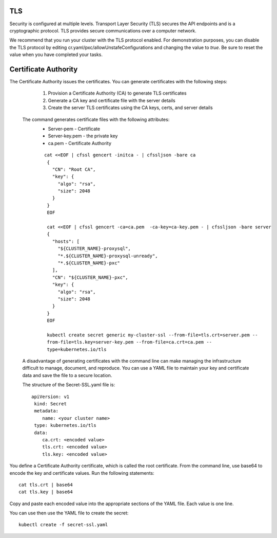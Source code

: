 TLS
===

Security is configured at multiple levels. Transport Layer Security
(TLS) secures the API endpoints and is a
cryptographic protocol. TLS provides secure communications over a computer
network.

We recommend that you run your cluster with the TLS protocol enabled. For demonstration purposes, you can disable the TLS protocol by editing cr.yaml/pxc/allowUnstafeConfigurations and changing the value to `true`. Be sure to reset the value when you have completed your tasks.


Certificate Authority
=====================
The Certificate Authority issues the certificates.
You can generate certificates with the following steps:
    1. Provision a Certificate Authority (CA) to generate TLS certificates
    2. Generate a CA key and certificate file with the server details
    3. Create the server TLS certificates using the CA keys, certs, and server details

  The command generates certificate files with the following attributes:
    *  Server-pem - Certificate
    *  Server-key.pem - the private key
    *  ca.pem - Certificate Authority

    ::

     cat <<EOF | cfssl gencert -initca - | cfssljson -bare ca
      {
        "CN": "Root CA",
        "key": {
          "algo": "rsa",
          "size": 2048
        }
      }
      EOF

      cat <<EOF | cfssl gencert -ca=ca.pem  -ca-key=ca-key.pem - | cfssljson -bare server
      {
        "hosts": [
          "${CLUSTER_NAME}-proxysql",
          "*.${CLUSTER_NAME}-proxysql-unready",
          "*.${CLUSTER_NAME}-pxc"
        ],
        "CN": "${CLUSTER_NAME}-pxc",
        "key": {
          "algo": "rsa",
          "size": 2048
        }
      }
      EOF

      kubectl create secret generic my-cluster-ssl --from-file=tls.crt=server.pem --
      from-file=tls.key=server-key.pem --from-file=ca.crt=ca.pem --
      type=kubernetes.io/tls

  A disadvantage of generating certificates with the command line can make managing the infrastructure difficult to manage, document, and reproduce. You can use a YAML file to maintain your key and certificate data and save the file to a secure location.

  The structure of the Secret-SSL.yaml file is::

        apiVersion: v1
         kind: Secret
         metadata:
            name: <your cluster name>
         type: kubernetes.io/tls
         data:
            ca.crt: <encoded value>
            tls.crt: <encoded value>
            tls.key: <encoded value>

You define a Certificate Authority certificate, which is called the root certificate. From the command line, use base64 to encode the key and certificate values. Run the following statements::

  cat tls.crt | base64
  cat tls.key | base64

Copy and paste each encoded value into the appropriate sections of the YAML file. Each value is one line.

You can use then use the YAML file to create the secret::

  kubectl create -f secret-ssl.yaml
